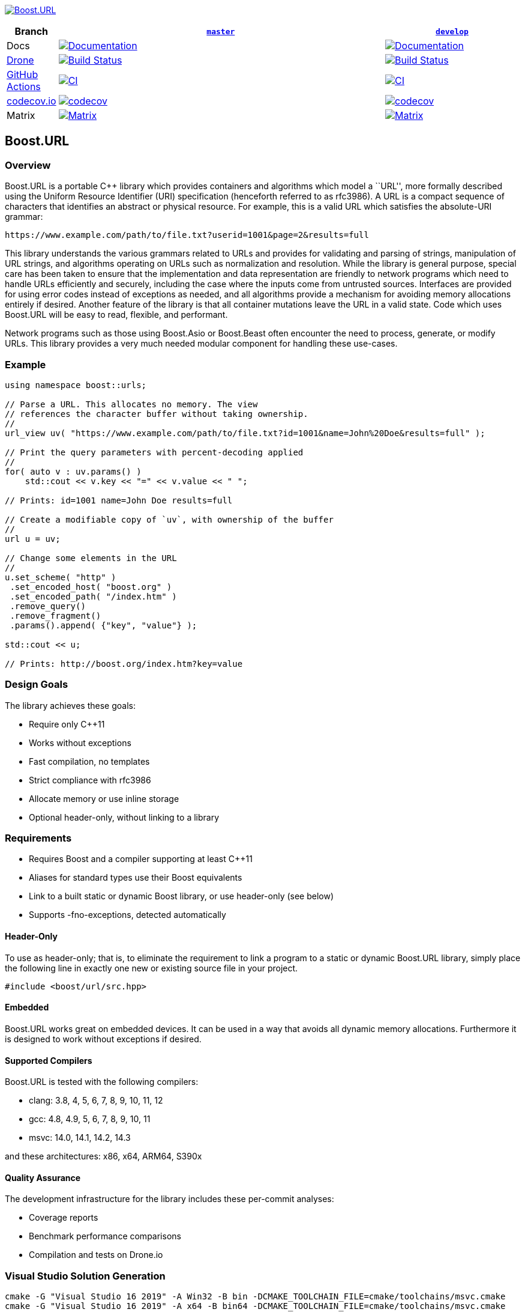 http://master.url.cpp.al/[image:https://raw.githubusercontent.com/vinniefalco/url/master/doc/images/repo-logo.png[Boost.URL]]

[width="100%",cols="7%,66%,27%",options="header",]
|===
|Branch |https://github.com/boostorg/url/tree/master[`master`]
|https://github.com/boostorg/url/tree/develop[`develop`]
|Docs
|http://master.url.cpp.al/[image:https://img.shields.io/badge/docs-master-brightgreen.svg[Documentation]]
|http://develop.url.cpp.al/[image:https://img.shields.io/badge/docs-develop-brightgreen.svg[Documentation]]

|https://drone.io/[Drone]
|https://drone.cpp.al/boostorg/url[image:https://drone.cpp.al/api/badges/boostorg/url/status.svg?ref=refs/heads/master[Build
Status]]
|https://drone.cpp.al/boostorg/url[image:https://drone.cpp.al/api/badges/boostorg/url/status.svg?ref=refs/heads/develop[Build
Status]]

|https://github.com/[GitHub Actions]
|https://github.com/boostorg/url/actions/workflows/ci.yml[image:https://github.com/boostorg/url/actions/workflows/ci.yml/badge.svg?branch=master[CI]]
|https://github.com/boostorg/url/actions/workflows/ci.yml[image:https://github.com/boostorg/url/actions/workflows/ci.yml/badge.svg?branch=develop[CI]]

|https://codecov.io[codecov.io]
|https://codecov.io/gh/boostorg/url/branch/master[image:https://codecov.io/gh/boostorg/url/branch/master/graph/badge.svg[codecov]]
|https://codecov.io/gh/boostorg/url/branch/develop[image:https://codecov.io/gh/boostorg/url/branch/develop/graph/badge.svg[codecov]]

|Matrix
|http://www.boost.org/development/tests/master/developer/url.html[image:https://img.shields.io/badge/matrix-master-brightgreen.svg[Matrix]]
|http://www.boost.org/development/tests/develop/developer/url.html[image:https://img.shields.io/badge/matrix-develop-brightgreen.svg[Matrix]]
|===

== Boost.URL

=== Overview

Boost.URL is a portable C++ library which provides containers and
algorithms which model a ``URL'', more formally described using the
Uniform Resource Identifier (URI) specification (henceforth referred to
as rfc3986). A URL is a compact sequence of characters that identifies
an abstract or physical resource. For example, this is a valid URL which
satisfies the absolute-URI grammar:

....
https://www.example.com/path/to/file.txt?userid=1001&page=2&results=full
....

This library understands the various grammars related to URLs and
provides for validating and parsing of strings, manipulation of URL
strings, and algorithms operating on URLs such as normalization and
resolution. While the library is general purpose, special care has been
taken to ensure that the implementation and data representation are
friendly to network programs which need to handle URLs efficiently and
securely, including the case where the inputs come from untrusted
sources. Interfaces are provided for using error codes instead of
exceptions as needed, and all algorithms provide a mechanism for
avoiding memory allocations entirely if desired. Another feature of the
library is that all container mutations leave the URL in a valid state.
Code which uses Boost.URL will be easy to read, flexible, and
performant.

Network programs such as those using Boost.Asio or Boost.Beast often
encounter the need to process, generate, or modify URLs. This library
provides a very much needed modular component for handling these
use-cases.

=== Example

[source,cpp]
----
using namespace boost::urls;

// Parse a URL. This allocates no memory. The view
// references the character buffer without taking ownership.
//
url_view uv( "https://www.example.com/path/to/file.txt?id=1001&name=John%20Doe&results=full" );

// Print the query parameters with percent-decoding applied
//
for( auto v : uv.params() )
    std::cout << v.key << "=" << v.value << " ";

// Prints: id=1001 name=John Doe results=full

// Create a modifiable copy of `uv`, with ownership of the buffer
//
url u = uv;

// Change some elements in the URL
//
u.set_scheme( "http" )
 .set_encoded_host( "boost.org" )
 .set_encoded_path( "/index.htm" )
 .remove_query()
 .remove_fragment()
 .params().append( {"key", "value"} );

std::cout << u;

// Prints: http://boost.org/index.htm?key=value
----

=== Design Goals

The library achieves these goals:

* Require only C++11
* Works without exceptions
* Fast compilation, no templates
* Strict compliance with rfc3986
* Allocate memory or use inline storage
* Optional header-only, without linking to a library

=== Requirements

* Requires Boost and a compiler supporting at least C++11
* Aliases for standard types use their Boost equivalents
* Link to a built static or dynamic Boost library, or use header-only
(see below)
* Supports -fno-exceptions, detected automatically

==== Header-Only

To use as header-only; that is, to eliminate the requirement to link a
program to a static or dynamic Boost.URL library, simply place the
following line in exactly one new or existing source file in your
project.

[source,cpp]
----
#include <boost/url/src.hpp>
----

==== Embedded

Boost.URL works great on embedded devices. It can be used in a way that
avoids all dynamic memory allocations. Furthermore it is designed to
work without exceptions if desired.

==== Supported Compilers

Boost.URL is tested with the following compilers:

* clang: 3.8, 4, 5, 6, 7, 8, 9, 10, 11, 12
* gcc: 4.8, 4.9, 5, 6, 7, 8, 9, 10, 11
* msvc: 14.0, 14.1, 14.2, 14.3

and these architectures: x86, x64, ARM64, S390x

==== Quality Assurance

The development infrastructure for the library includes these per-commit
analyses:

* Coverage reports
* Benchmark performance comparisons
* Compilation and tests on Drone.io

=== Visual Studio Solution Generation

....
cmake -G "Visual Studio 16 2019" -A Win32 -B bin -DCMAKE_TOOLCHAIN_FILE=cmake/toolchains/msvc.cmake
cmake -G "Visual Studio 16 2019" -A x64 -B bin64 -DCMAKE_TOOLCHAIN_FILE=cmake/toolchains/msvc.cmake
....

=== License

Distributed under the Boost Software License, Version 1.0. (See
accompanying file LICENSE_1_0.txt or copy at
https://www.boost.org/LICENSE_1_0.txt)
